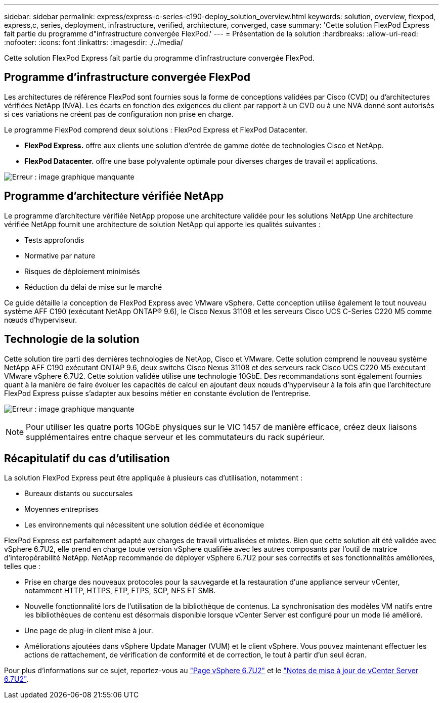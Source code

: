 ---
sidebar: sidebar 
permalink: express/express-c-series-c190-deploy_solution_overview.html 
keywords: solution, overview, flexpod, express,c, series, deployment, infrastructure, verified, architecture, converged, case 
summary: 'Cette solution FlexPod Express fait partie du programme d"infrastructure convergée FlexPod.' 
---
= Présentation de la solution
:hardbreaks:
:allow-uri-read: 
:nofooter: 
:icons: font
:linkattrs: 
:imagesdir: ./../media/


Cette solution FlexPod Express fait partie du programme d'infrastructure convergée FlexPod.



== Programme d'infrastructure convergée FlexPod

Les architectures de référence FlexPod sont fournies sous la forme de conceptions validées par Cisco (CVD) ou d'architectures vérifiées NetApp (NVA). Les écarts en fonction des exigences du client par rapport à un CVD ou à une NVA donné sont autorisés si ces variations ne créent pas de configuration non prise en charge.

Le programme FlexPod comprend deux solutions : FlexPod Express et FlexPod Datacenter.

* *FlexPod Express.* offre aux clients une solution d'entrée de gamme dotée de technologies Cisco et NetApp.
* *FlexPod Datacenter.* offre une base polyvalente optimale pour diverses charges de travail et applications.


image:express-c-series-c190-deploy_image1.png["Erreur : image graphique manquante"]



== Programme d'architecture vérifiée NetApp

Le programme d'architecture vérifiée NetApp propose une architecture validée pour les solutions NetApp Une architecture vérifiée NetApp fournit une architecture de solution NetApp qui apporte les qualités suivantes :

* Tests approfondis
* Normative par nature
* Risques de déploiement minimisés
* Réduction du délai de mise sur le marché


Ce guide détaille la conception de FlexPod Express avec VMware vSphere. Cette conception utilise également le tout nouveau système AFF C190 (exécutant NetApp ONTAP® 9.6), le Cisco Nexus 31108 et les serveurs Cisco UCS C-Series C220 M5 comme nœuds d'hyperviseur.



== Technologie de la solution

Cette solution tire parti des dernières technologies de NetApp, Cisco et VMware. Cette solution comprend le nouveau système NetApp AFF C190 exécutant ONTAP 9.6, deux switchs Cisco Nexus 31108 et des serveurs rack Cisco UCS C220 M5 exécutant VMware vSphere 6.7U2. Cette solution validée utilise une technologie 10GbE. Des recommandations sont également fournies quant à la manière de faire évoluer les capacités de calcul en ajoutant deux nœuds d'hyperviseur à la fois afin que l'architecture FlexPod Express puisse s'adapter aux besoins métier en constante évolution de l'entreprise.

image:express-c-series-c190-deploy_image2.png["Erreur : image graphique manquante"]


NOTE: Pour utiliser les quatre ports 10GbE physiques sur le VIC 1457 de manière efficace, créez deux liaisons supplémentaires entre chaque serveur et les commutateurs du rack supérieur.



== Récapitulatif du cas d'utilisation

La solution FlexPod Express peut être appliquée à plusieurs cas d'utilisation, notamment :

* Bureaux distants ou succursales
* Moyennes entreprises
* Les environnements qui nécessitent une solution dédiée et économique


FlexPod Express est parfaitement adapté aux charges de travail virtualisées et mixtes. Bien que cette solution ait été validée avec vSphere 6.7U2, elle prend en charge toute version vSphere qualifiée avec les autres composants par l'outil de matrice d'interopérabilité NetApp. NetApp recommande de déployer vSphere 6.7U2 pour ses correctifs et ses fonctionnalités améliorées, telles que :

* Prise en charge des nouveaux protocoles pour la sauvegarde et la restauration d'une appliance serveur vCenter, notamment HTTP, HTTPS, FTP, FTPS, SCP, NFS ET SMB.
* Nouvelle fonctionnalité lors de l'utilisation de la bibliothèque de contenus. La synchronisation des modèles VM natifs entre les bibliothèques de contenu est désormais disponible lorsque vCenter Server est configuré pour un mode lié amélioré.
* Une page de plug-in client mise à jour.
* Améliorations ajoutées dans vSphere Update Manager (VUM) et le client vSphere. Vous pouvez maintenant effectuer les actions de rattachement, de vérification de conformité et de correction, le tout à partir d'un seul écran.


Pour plus d'informations sur ce sujet, reportez-vous au https://blogs.vmware.com/vsphere/2019/04/vcenter-server-6-7-update-2-whats-new.html["Page vSphere 6.7U2"^] et le https://docs.vmware.com/en/VMware-vSphere/6.7/rn/vsphere-vcenter-server-67u2-release-notes.html["Notes de mise à jour de vCenter Server 6.7U2"^].
